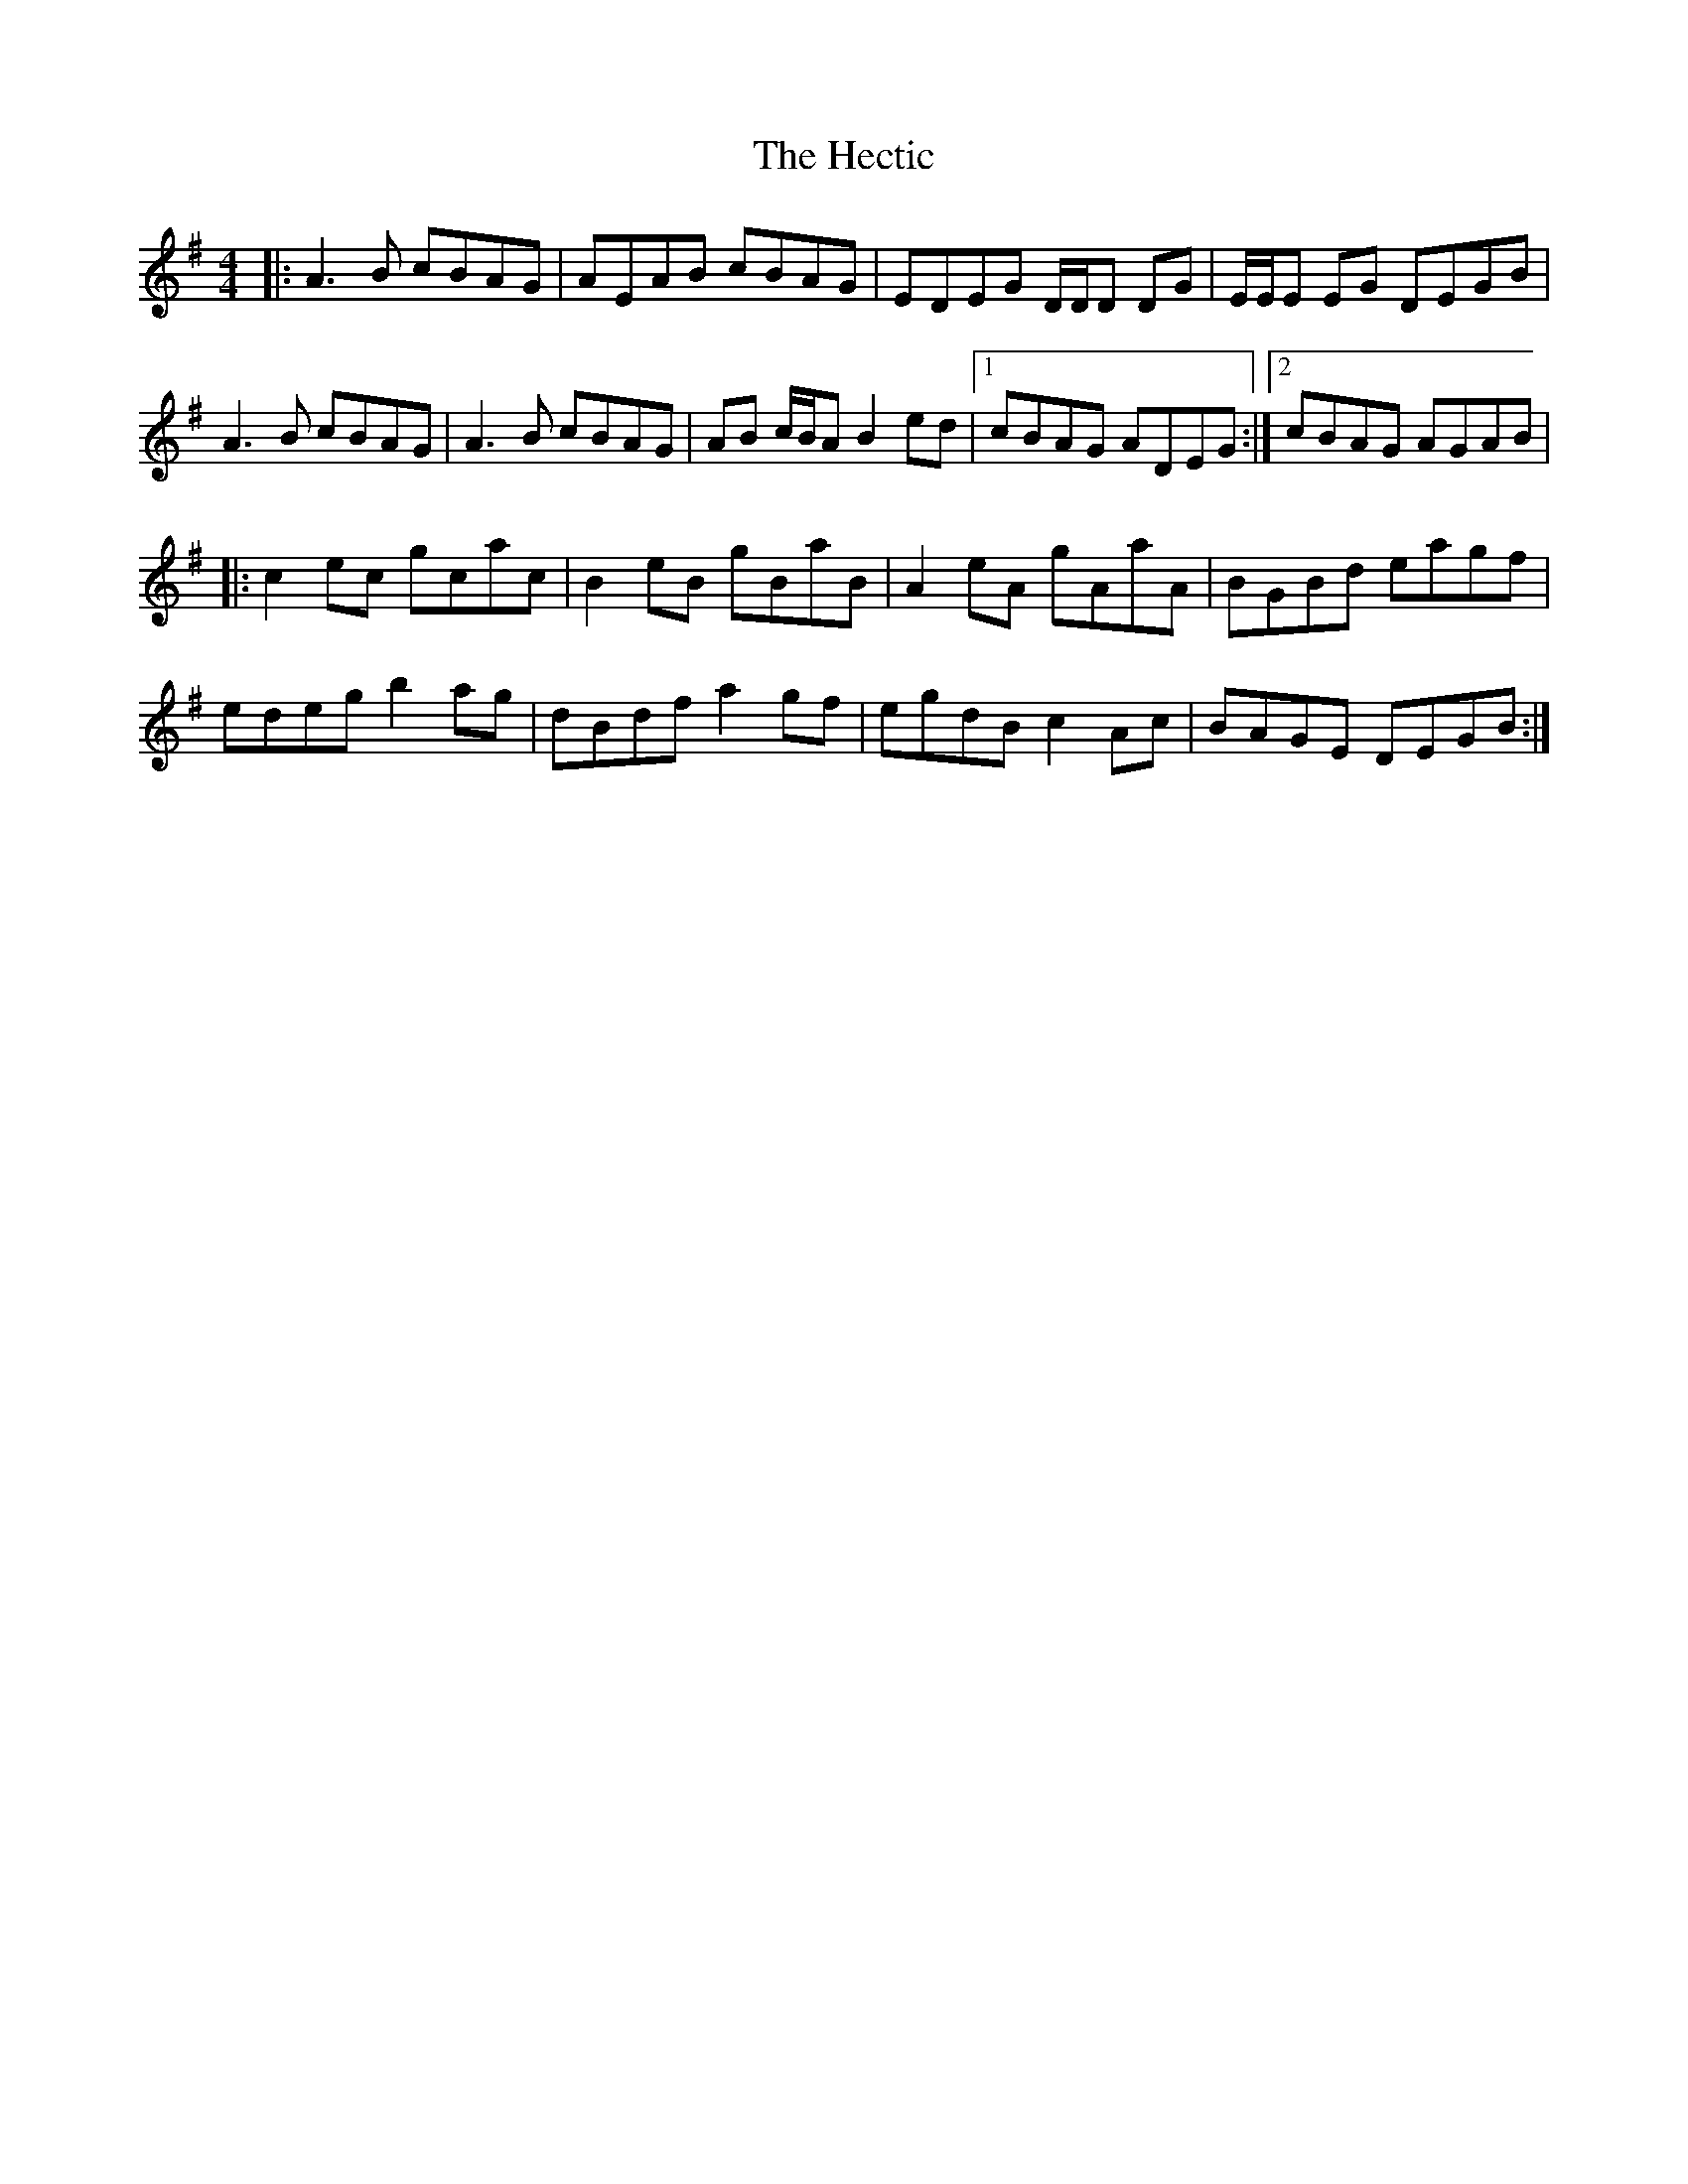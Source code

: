 X: 17075
T: Hectic, The
R: reel
M: 4/4
K: Gmajor
|:A3 B cBAG|AEAB cBAG|EDEG D/D/D DG|E/E/E EG DEGB|
A3 B cBAG|A3 B cBAG|AB c/B/A B2 ed|1 cBAG ADEG:|2 cBAG AGAB|
|:c2 ec gcac|B2 eB gBaB|A2 eA gAaA|BGBd eagf|
edeg b2 ag|dBdf a2 gf|egdB c2 Ac|BAGE DEGB:|


